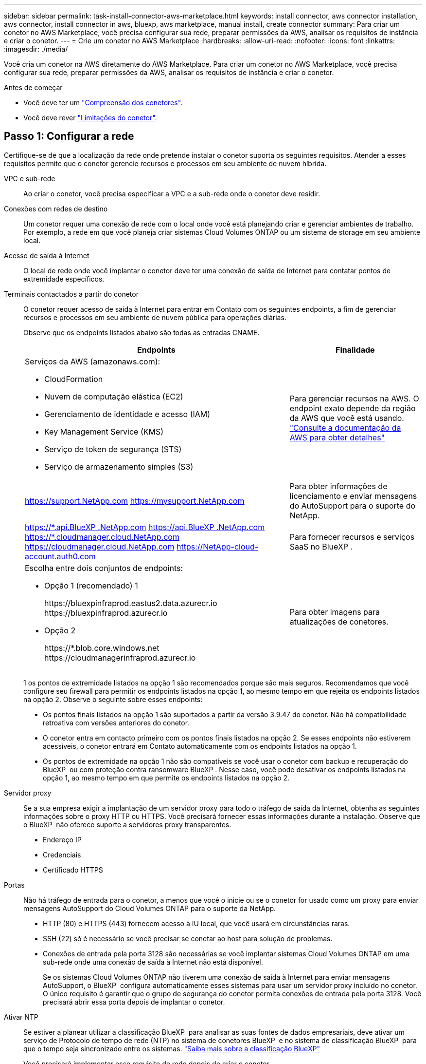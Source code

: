 ---
sidebar: sidebar 
permalink: task-install-connector-aws-marketplace.html 
keywords: install connector, aws connector installation, aws connector, install connector in aws, bluexp, aws marketplace, manual install, create connector 
summary: Para criar um conetor no AWS Marketplace, você precisa configurar sua rede, preparar permissões da AWS, analisar os requisitos de instância e criar o conetor. 
---
= Crie um conetor no AWS Marketplace
:hardbreaks:
:allow-uri-read: 
:nofooter: 
:icons: font
:linkattrs: 
:imagesdir: ./media/


[role="lead"]
Você cria um conetor na AWS diretamente do AWS Marketplace. Para criar um conetor no AWS Marketplace, você precisa configurar sua rede, preparar permissões da AWS, analisar os requisitos de instância e criar o conetor.

.Antes de começar
* Você deve ter um link:concept-connectors.html["Compreensão dos conetores"].
* Você deve rever link:reference-limitations.html["Limitações do conetor"].




== Passo 1: Configurar a rede

Certifique-se de que a localização da rede onde pretende instalar o conetor suporta os seguintes requisitos. Atender a esses requisitos permite que o conetor gerencie recursos e processos em seu ambiente de nuvem híbrida.

VPC e sub-rede:: Ao criar o conetor, você precisa especificar a VPC e a sub-rede onde o conetor deve residir.


Conexões com redes de destino:: Um conetor requer uma conexão de rede com o local onde você está planejando criar e gerenciar ambientes de trabalho. Por exemplo, a rede em que você planeja criar sistemas Cloud Volumes ONTAP ou um sistema de storage em seu ambiente local.


Acesso de saída à Internet:: O local de rede onde você implantar o conetor deve ter uma conexão de saída de Internet para contatar pontos de extremidade específicos.


Terminais contactados a partir do conetor:: O conetor requer acesso de saída à Internet para entrar em Contato com os seguintes endpoints, a fim de gerenciar recursos e processos em seu ambiente de nuvem pública para operações diárias.
+
--
Observe que os endpoints listados abaixo são todas as entradas CNAME.

[cols="2a,1a"]
|===
| Endpoints | Finalidade 


 a| 
Serviços da AWS (amazonaws.com):

* CloudFormation
* Nuvem de computação elástica (EC2)
* Gerenciamento de identidade e acesso (IAM)
* Key Management Service (KMS)
* Serviço de token de segurança (STS)
* Serviço de armazenamento simples (S3)

 a| 
Para gerenciar recursos na AWS. O endpoint exato depende da região da AWS que você está usando. https://docs.aws.amazon.com/general/latest/gr/rande.html["Consulte a documentação da AWS para obter detalhes"^]



 a| 
https://support.NetApp.com https://mysupport.NetApp.com
 a| 
Para obter informações de licenciamento e enviar mensagens do AutoSupport para o suporte do NetApp.



 a| 
https://\*.api.BlueXP .NetApp.com https://api.BlueXP .NetApp.com https://*.cloudmanager.cloud.NetApp.com https://cloudmanager.cloud.NetApp.com https://NetApp-cloud-account.auth0.com
 a| 
Para fornecer recursos e serviços SaaS no BlueXP .



 a| 
Escolha entre dois conjuntos de endpoints:

* Opção 1 (recomendado) 1
+
\https://bluexpinfraprod.eastus2.data.azurecr.io \https://bluexpinfraprod.azurecr.io

* Opção 2
+
\https://*.blob.core.windows.net \https://cloudmanagerinfraprod.azurecr.io


 a| 
Para obter imagens para atualizações de conetores.

|===
1 os pontos de extremidade listados na opção 1 são recomendados porque são mais seguros. Recomendamos que você configure seu firewall para permitir os endpoints listados na opção 1, ao mesmo tempo em que rejeita os endpoints listados na opção 2. Observe o seguinte sobre esses endpoints:

* Os pontos finais listados na opção 1 são suportados a partir da versão 3.9.47 do conetor. Não há compatibilidade retroativa com versões anteriores do conetor.
* O conetor entra em contacto primeiro com os pontos finais listados na opção 2. Se esses endpoints não estiverem acessíveis, o conetor entrará em Contato automaticamente com os endpoints listados na opção 1.
* Os pontos de extremidade na opção 1 não são compatíveis se você usar o conetor com backup e recuperação do BlueXP  ou com proteção contra ransomware BlueXP . Nesse caso, você pode desativar os endpoints listados na opção 1, ao mesmo tempo em que permite os endpoints listados na opção 2.


--


Servidor proxy:: Se a sua empresa exigir a implantação de um servidor proxy para todo o tráfego de saída da Internet, obtenha as seguintes informações sobre o proxy HTTP ou HTTPS. Você precisará fornecer essas informações durante a instalação. Observe que o BlueXP  não oferece suporte a servidores proxy transparentes.
+
--
* Endereço IP
* Credenciais
* Certificado HTTPS


--


Portas:: Não há tráfego de entrada para o conetor, a menos que você o inicie ou se o conetor for usado como um proxy para enviar mensagens AutoSupport do Cloud Volumes ONTAP para o suporte da NetApp.
+
--
* HTTP (80) e HTTPS (443) fornecem acesso à IU local, que você usará em circunstâncias raras.
* SSH (22) só é necessário se você precisar se conetar ao host para solução de problemas.
* Conexões de entrada pela porta 3128 são necessárias se você implantar sistemas Cloud Volumes ONTAP em uma sub-rede onde uma conexão de saída à Internet não está disponível.
+
Se os sistemas Cloud Volumes ONTAP não tiverem uma conexão de saída à Internet para enviar mensagens AutoSupport, o BlueXP  configura automaticamente esses sistemas para usar um servidor proxy incluído no conetor. O único requisito é garantir que o grupo de segurança do conetor permita conexões de entrada pela porta 3128. Você precisará abrir essa porta depois de implantar o conetor.



--


Ativar NTP:: Se estiver a planear utilizar a classificação BlueXP  para analisar as suas fontes de dados empresariais, deve ativar um serviço de Protocolo de tempo de rede (NTP) no sistema de conetores BlueXP  e no sistema de classificação BlueXP  para que o tempo seja sincronizado entre os sistemas. https://docs.netapp.com/us-en/bluexp-classification/concept-cloud-compliance.html["Saiba mais sobre a classificação BlueXP"^]
+
--
Você precisará implementar esse requisito de rede depois de criar o conetor.

--




== Etapa 2: Configurar permissões da AWS

Para se preparar para uma implantação de mercado, crie políticas do IAM na AWS e anexe-as a uma função do IAM. Ao criar o conetor no AWS Marketplace, você será solicitado a selecionar essa função do IAM.

.Passos
. Faça login no console da AWS e navegue até o serviço do IAM.
. Criar uma política:
+
.. Selecione *políticas > criar política*.
.. Selecione *JSON* e copie e cole o conteúdo do link:reference-permissions-aws.html["Política do IAM para o conetor"].
.. Conclua as etapas restantes para criar a política.
+
Dependendo dos serviços do BlueXP  que você está planejando usar, talvez seja necessário criar uma segunda política. Para regiões padrão, as permissões são distribuídas em duas políticas. Duas políticas são necessárias devido a um limite máximo de tamanho de caractere para políticas gerenciadas na AWS. link:reference-permissions-aws.html["Saiba mais sobre as políticas do IAM para o conetor"].



. Crie uma função do IAM:
+
.. Selecione *funções > criar função*.
.. Selecione *AWS Service > EC2*.
.. Adicione permissões anexando a política que você acabou de criar.
.. Conclua as etapas restantes para criar a função.




.Resultado
Agora você tem uma função do IAM que pode associar à instância do EC2 durante a implantação no AWS Marketplace.



== Etapa 3: Revise os requisitos da instância

Ao criar o conetor, você precisa escolher um tipo de instância EC2 que atenda aos seguintes requisitos.

CPU:: 8 núcleos ou 8 vCPUs
RAM:: 32 GB
Tipo de instância do AWS EC2:: Um tipo de instância que atende aos requisitos de CPU e RAM acima. Recomendamos t3,2xlarge.




== Passo 4: Crie o conetor

Crie o conetor diretamente do AWS Marketplace.

.Sobre esta tarefa
A criação do conetor no AWS Marketplace implanta uma instância do EC2 na AWS usando uma configuração padrão. link:reference-connector-default-config.html["Saiba mais sobre a configuração padrão do conetor"].

.Antes de começar
Você deve ter o seguinte:

* VPC e sub-rede que atendem aos requisitos de rede.
* Uma função do IAM com uma política anexada que inclui as permissões necessárias para o conetor.
* Permissões para se inscrever e cancelar a assinatura do AWS Marketplace para seu usuário do IAM.
* Uma compreensão dos requisitos de CPU e RAM para a instância.
* Um par de chaves para a instância EC2.


.Passos
. Vá para https://aws.amazon.com/marketplace/pp/prodview-jbay5iyfmu6ui["Listagem do BlueXP  Connector no AWS Marketplace"^]
. Na página Marketplace, selecione *Continue to Subscribe*.
+
image:screenshot-subscribe-aws-continue.png["Uma captura de tela que mostra os botões continuar para assinar e continuar para Configuração no AWS Marketplace."]

. Para assinar o software, selecione *aceitar termos*.
+
O processo de assinatura pode levar alguns minutos.

. Depois que o processo de assinatura estiver concluído, selecione *Continue to Configuration*.
+
image:screenshot-subscribe-aws-configuration.png["Uma captura de tela que mostra os botões continuar para assinar e continuar para Configuração no AWS Marketplace."]

. Na página *Configure this software*, certifique-se de que selecionou a região correta e selecione *Continue to Launch*.
. Na página *Launch this software*, em *Choose Action*, selecione *Launch through EC2* e, em seguida, selecione *Launch*.
+
Estas etapas descrevem como iniciar a instância a partir do Console EC2 porque o console permite que você anexe uma função do IAM à instância do conetor. Isso não é possível usando a ação *Launch from Website*.

. Siga as instruções para configurar e implantar a instância:
+
** *Nome e tags*: Insira um nome e tags para a instância.
** *Imagens de aplicativos e SO*: Pule esta seção. O AMI do conetor já está selecionado.
** *Tipo de instância*: Dependendo da disponibilidade da região, escolha um tipo de instância que atenda aos requisitos de RAM e CPU (t3,2xlarge é pré-selecionado e recomendado).
** *Par de chaves (login)*: Selecione o par de chaves que você deseja usar para se conetar com segurança à instância.
** *Configurações de rede*: Edite as configurações de rede conforme necessário:
+
*** Escolha a VPC e a sub-rede desejadas.
*** Especifique se a instância deve ter um endereço IP público.
*** Especifique as configurações do grupo de segurança que ativam os métodos de conexão necessários para a instância do conetor: SSH, HTTP e HTTPS.
+
link:reference-ports-aws.html["Veja as regras do grupo de segurança da AWS"].



** *Configurar armazenamento*: Mantenha o tamanho padrão e o tipo de disco para o volume raiz.
+
Se você quiser ativar a criptografia do Amazon EBS no volume raiz, selecione *Avançado*, expanda *volume 1*, selecione *criptografado* e escolha uma chave KMS.

** *Detalhes avançados*: Em *Perfil de instância do IAM*, escolha a função do IAM que inclui as permissões necessárias para o conetor.
** *Summary*: Revise o resumo e selecione *Launch instance*.


+
A AWS inicia o software com as configurações especificadas. A instância do conetor e o software devem estar sendo executados em aproximadamente cinco minutos.

. Abra um navegador da Web a partir de um host que tenha uma conexão com a máquina virtual do conetor e insira o seguinte URL:
+
https://_ipaddress_[]

. Depois de iniciar sessão, configure o conetor:
+
.. Especifique a organização BlueXP  a associar ao conetor.
.. Introduza um nome para o sistema.
.. Em *você está executando em um ambiente seguro?* mantenha o modo restrito desativado.
+
Você deve manter o modo restrito desativado porque estas etapas descrevem como usar o BlueXP  no modo padrão. Você deve habilitar o modo restrito somente se tiver um ambiente seguro e quiser desconetar essa conta dos serviços de back-end do BlueXP . Se for esse o casolink:task-quick-start-restricted-mode.html["Siga os passos para começar a utilizar o BlueXP  no modo restrito"], .

.. Selecione *vamos começar*.




.Resultado
O conetor está agora instalado e configurado com a sua organização BlueXP .

Abra um navegador da Web e vá para a https://console.bluexp.netapp.com["Consola BlueXP"^] para começar a usar o conetor com o BlueXP .

Se você tiver buckets do Amazon S3 na mesma conta da AWS onde criou o conetor, verá um ambiente de trabalho do Amazon S3 aparecer automaticamente na tela do BlueXP . https://docs.netapp.com/us-en/bluexp-s3-storage/index.html["Saiba como gerenciar buckets do S3 no BlueXP "^]
